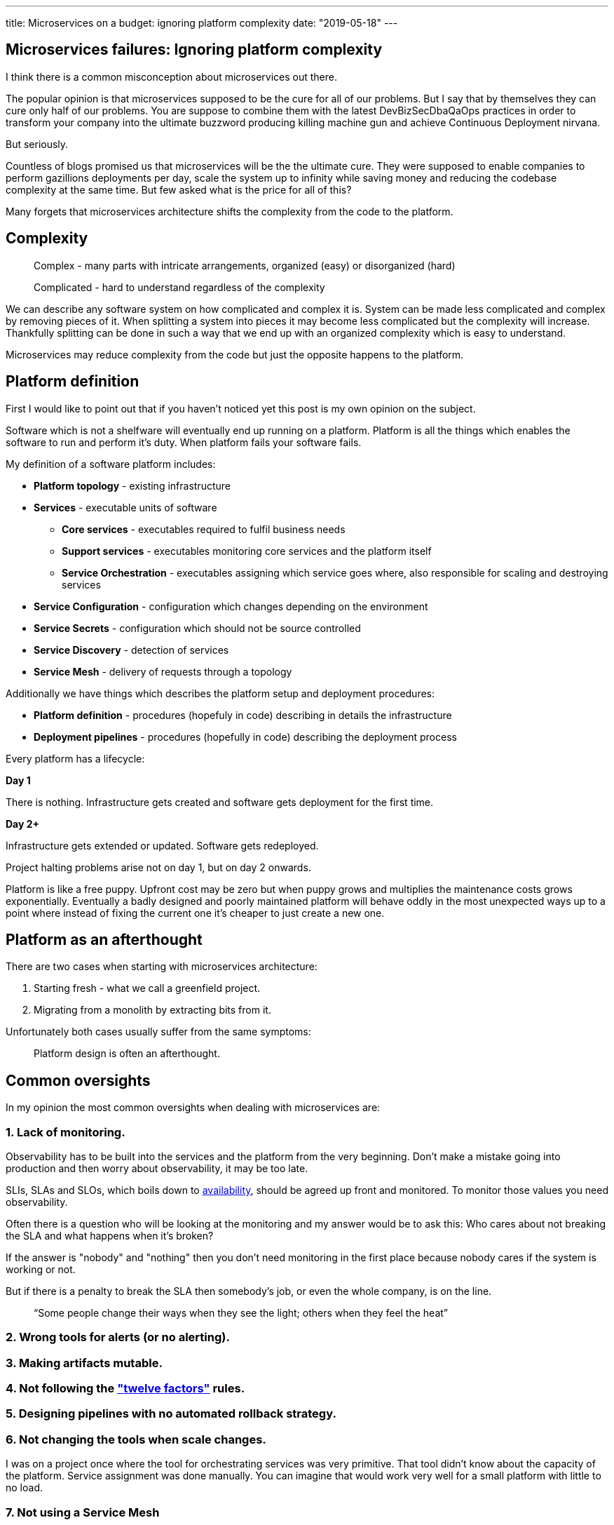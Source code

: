 ---
title: Microservices on a budget: ignoring platform complexity
date: "2019-05-18"
---

== Microservices failures: Ignoring platform complexity

I think there is a common misconception about microservices out there.

The popular opinion is that microservices supposed to be the cure for all of our problems.
But I say that by themselves they can cure only half of our problems.
You are suppose to combine them with the latest DevBizSecDbaQaOps practices in order to transform your company into the ultimate buzzword producing killing machine gun and achieve Continuous Deployment nirvana.

But seriously.

Countless of blogs promised us that microservices will be the the ultimate cure.
They were supposed to enable companies to perform gazillions deployments per day, scale the system up to infinity while saving money and reducing the codebase complexity at the same time.
But few asked what is the price for all of this?

Many forgets that microservices architecture shifts the complexity from the code to the platform.

== Complexity

> Complex - many parts with intricate arrangements, organized (easy) or disorganized (hard)

> Complicated - hard to understand regardless of the complexity

We can describe any software system on how complicated and complex it is.
System can be made less complicated and complex by removing pieces of it.
When splitting a system into pieces it may become less complicated but the complexity will increase.
Thankfully splitting can be done in such a way that we end up with an organized complexity which is easy to understand.

Microservices may reduce complexity from the code but just the opposite happens to the platform.  

== Platform definition

First I would like to point out that if you haven't noticed yet this post is my own opinion on the subject.

Software which is not a shelfware will eventually end up running on a platform.
Platform is all the things which enables the software to run and perform it's duty.
When platform fails your software fails.  

My definition of a software platform includes:

* *Platform topology* - existing infrastructure
* *Services* - executable units of software
** *Core services* - executables required to fulfil business needs
** *Support services* - executables monitoring core services and the platform itself
** *Service Orchestration* - executables assigning which service goes where, also responsible for scaling and destroying services
* *Service Configuration* - configuration which changes depending on the environment
* *Service Secrets* - configuration which should not be source controlled
* *Service Discovery* - detection of services
* *Service Mesh* - delivery of requests through a topology

Additionally we have things which describes the platform setup and deployment procedures:

* *Platform definition* - procedures (hopefuly in code) describing in details the infrastructure
* *Deployment pipelines* - procedures (hopefully in code) describing the deployment process

Every platform has a lifecycle:

*Day 1*

There is nothing.
Infrastructure gets created and software gets deployment for the first time.

*Day 2+*

Infrastructure gets extended or updated.
Software gets redeployed.

Project halting problems arise not on day 1, but on day 2 onwards.

Platform is like a free puppy.
Upfront cost may be zero but when puppy grows and multiplies the maintenance costs grows exponentially.
Eventually a badly designed and poorly maintained platform will behave oddly in the most unexpected ways up to a point where instead of fixing the current one it's cheaper to just create a new one.

== Platform as an afterthought

There are two cases when starting with microservices architecture:

1. Starting fresh - what we call a greenfield project.
2. Migrating from a monolith by extracting bits from it.

Unfortunately both cases usually suffer from the same symptoms:

> Platform design is often an afterthought.

== Common oversights

In my opinion the most common oversights when dealing with microservices are:

=== 1. Lack of monitoring.

Observability has to be built into the services and the platform from the very beginning.
Don't make a mistake going into production and then worry about observability, it may be too late.

SLIs, SLAs and SLOs, which boils down to https://cloud.google.com/blog/products/gcp/sre-fundamentals-slis-slas-and-slos[availability],  should be agreed up front and monitored.
To monitor those values you need observability.

Often there is a question who will be looking at the monitoring and my answer would be to ask this:
Who cares about not breaking the SLA and what happens when it's broken?

If the answer is "nobody" and "nothing" then you don't need monitoring in the first place because nobody cares if the system is working or not.

But if there is a penalty to break the SLA then somebody's job, or even the whole company, is on the line.

> “Some people change their ways when they see the light; others when they feel the heat”

=== 2. Wrong tools for alerts (or no alerting).
=== 3. Making artifacts mutable.
=== 4. Not following the https://12factor.net/["twelve factors"] rules.
=== 5. Designing pipelines with no automated rollback strategy.
=== 6. Not changing the tools when scale changes.

I was on a project once where the tool for orchestrating services was very primitive.
That tool didn't know about the capacity of the platform. Service assignment was done manually.
You can imagine that would work very well for a small platform with little to no load.

=== 7. Not using a Service Mesh

== Monitoring, observability and debuggability

Monitoring is gathering and displaying data so it can be analyzed.  
To monitor a system it must be observable.

> If you are observable I can understand you.

The tools and techniques needed to analyze a system composed of couple services vs hundredths of services are vastly different.
Where one can manage to manually gather and sift through metrics for few services, doing so for dozens is not sustainable.
Any large scale microservice system needs tools to automatically gather all the necessary metrics and display them in a format consumable to humans.

> Systems are as good as the people who designed it.

Systems fails and that should be expected.
But it should also self recover. How you ask? Not with a help from humans.

> With any advanced automation the weakest link is always the human.

Creating a self healing system requires it to be observable.
To make the platform observable you need monitoring.
Monitoring then should be a priority not an afterthought.

Humans should only be in the loop when something goes critically wrong.
Humans job should not only be fixing the problems but primarily making sure those problems never occur again or would get fixed automatically next time.
This is why there is a need for "platform engineers" (or SRE, however we want to call them). 
Those are either system administrators who can code or coders who knows system administration.  

There is this one twisted interpretation of DevOps where the premise is you could get "rid" of system administrators and be left with only developers who would manage services in production.
That's never gonna happen.  
Most developers don't care and does not want to learn about system administration. 
Just search for "devops engineer" on any job searching portal to see for yourself how many companies struggle to find them.
Also from the job descriptions you can easily tell if a company treats it's platform seriously.

The opposite of an observable system is a "black box", where the only thing we can see are the inputs and outputs (or a lack thereof).
In this very entertaining https://www.youtube.com/watch?v=30jNsCVLpAE[talk] Bryan Cantrill talks about the art of debuggability:

> The art of debugging isn't to guess the answer - it is to be able to ask the right questions to know how to answer them. 
> Answered questions are facts, not hypothesis.

Making platform observable is a hard and under appreciated work.
When a deployment is a non-event nobody congratulates the people behind it.

In my opinion successfully pulling out microservices architecture requires putting more effort on the platform itself then on the services running on it.
Companies needs to realize they are creating a platform first and the services running on it are the afterthought.

